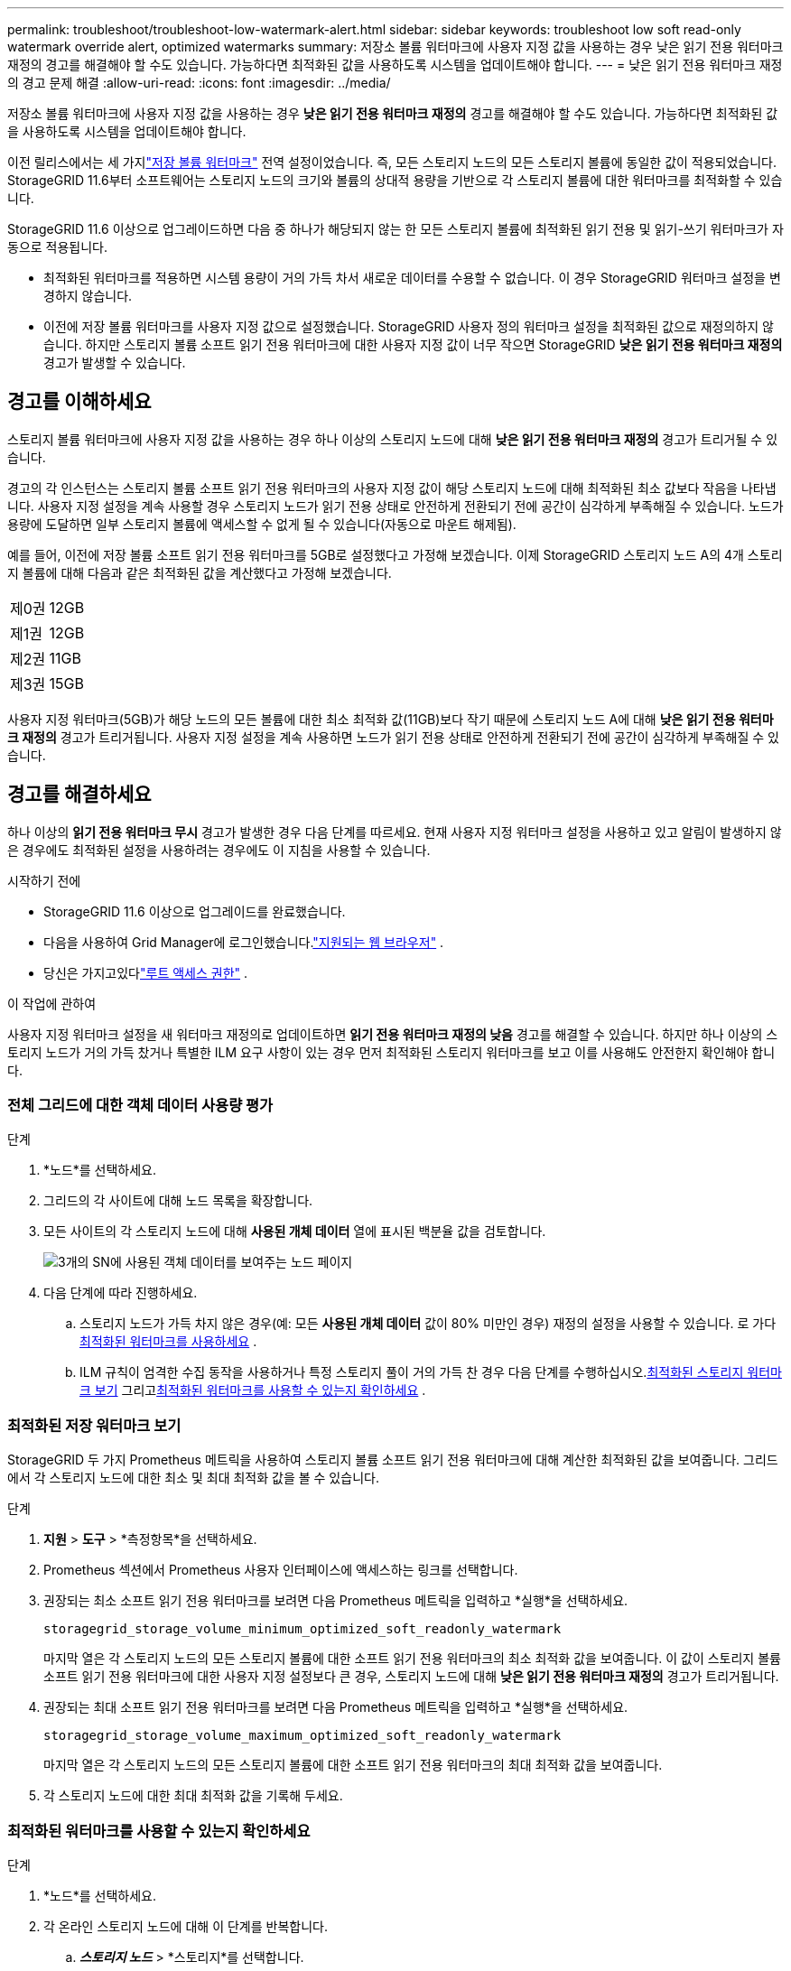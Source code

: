 ---
permalink: troubleshoot/troubleshoot-low-watermark-alert.html 
sidebar: sidebar 
keywords: troubleshoot low soft read-only watermark override alert, optimized watermarks 
summary: 저장소 볼륨 워터마크에 사용자 지정 값을 사용하는 경우 낮은 읽기 전용 워터마크 재정의 경고를 해결해야 할 수도 있습니다.  가능하다면 최적화된 값을 사용하도록 시스템을 업데이트해야 합니다. 
---
= 낮은 읽기 전용 워터마크 재정의 경고 문제 해결
:allow-uri-read: 
:icons: font
:imagesdir: ../media/


[role="lead"]
저장소 볼륨 워터마크에 사용자 지정 값을 사용하는 경우 *낮은 읽기 전용 워터마크 재정의* 경고를 해결해야 할 수도 있습니다.  가능하다면 최적화된 값을 사용하도록 시스템을 업데이트해야 합니다.

이전 릴리스에서는 세 가지link:../admin/what-storage-volume-watermarks-are.html["저장 볼륨 워터마크"] 전역 설정이었습니다. 즉, 모든 스토리지 노드의 모든 스토리지 볼륨에 동일한 값이 적용되었습니다.  StorageGRID 11.6부터 소프트웨어는 스토리지 노드의 크기와 볼륨의 상대적 용량을 기반으로 각 스토리지 볼륨에 대한 워터마크를 최적화할 수 있습니다.

StorageGRID 11.6 이상으로 업그레이드하면 다음 중 하나가 해당되지 않는 한 모든 스토리지 볼륨에 최적화된 읽기 전용 및 읽기-쓰기 워터마크가 자동으로 적용됩니다.

* 최적화된 워터마크를 적용하면 시스템 용량이 거의 가득 차서 새로운 데이터를 수용할 수 없습니다.  이 경우 StorageGRID 워터마크 설정을 변경하지 않습니다.
* 이전에 저장 볼륨 워터마크를 사용자 지정 값으로 설정했습니다.  StorageGRID 사용자 정의 워터마크 설정을 최적화된 값으로 재정의하지 않습니다.  하지만 스토리지 볼륨 소프트 읽기 전용 워터마크에 대한 사용자 지정 값이 너무 작으면 StorageGRID *낮은 읽기 전용 워터마크 재정의* 경고가 발생할 수 있습니다.




== 경고를 이해하세요

스토리지 볼륨 워터마크에 사용자 지정 값을 사용하는 경우 하나 이상의 스토리지 노드에 대해 *낮은 읽기 전용 워터마크 재정의* 경고가 트리거될 수 있습니다.

경고의 각 인스턴스는 스토리지 볼륨 소프트 읽기 전용 워터마크의 사용자 지정 값이 해당 스토리지 노드에 대해 최적화된 최소 값보다 작음을 나타냅니다.  사용자 지정 설정을 계속 사용할 경우 스토리지 노드가 읽기 전용 상태로 안전하게 전환되기 전에 공간이 심각하게 부족해질 수 있습니다.  노드가 용량에 도달하면 일부 스토리지 볼륨에 액세스할 수 없게 될 수 있습니다(자동으로 마운트 해제됨).

예를 들어, 이전에 저장 볼륨 소프트 읽기 전용 워터마크를 5GB로 설정했다고 가정해 보겠습니다.  이제 StorageGRID 스토리지 노드 A의 4개 스토리지 볼륨에 대해 다음과 같은 최적화된 값을 계산했다고 가정해 보겠습니다.

[cols="2a,2a"]
|===


 a| 
제0권
 a| 
12GB



 a| 
제1권
 a| 
12GB



 a| 
제2권
 a| 
11GB



 a| 
제3권
 a| 
15GB

|===
사용자 지정 워터마크(5GB)가 해당 노드의 모든 볼륨에 대한 최소 최적화 값(11GB)보다 작기 때문에 스토리지 노드 A에 대해 *낮은 읽기 전용 워터마크 재정의* 경고가 트리거됩니다.  사용자 지정 설정을 계속 사용하면 노드가 읽기 전용 상태로 안전하게 전환되기 전에 공간이 심각하게 부족해질 수 있습니다.



== 경고를 해결하세요

하나 이상의 *읽기 전용 워터마크 무시* 경고가 발생한 경우 다음 단계를 따르세요.  현재 사용자 지정 워터마크 설정을 사용하고 있고 알림이 발생하지 않은 경우에도 최적화된 설정을 사용하려는 경우에도 이 지침을 사용할 수 있습니다.

.시작하기 전에
* StorageGRID 11.6 이상으로 업그레이드를 완료했습니다.
* 다음을 사용하여 Grid Manager에 로그인했습니다.link:../admin/web-browser-requirements.html["지원되는 웹 브라우저"] .
* 당신은 가지고있다link:../admin/admin-group-permissions.html["루트 액세스 권한"] .


.이 작업에 관하여
사용자 지정 워터마크 설정을 새 워터마크 재정의로 업데이트하면 *읽기 전용 워터마크 재정의 낮음* 경고를 해결할 수 있습니다.  하지만 하나 이상의 스토리지 노드가 거의 가득 찼거나 특별한 ILM 요구 사항이 있는 경우 먼저 최적화된 스토리지 워터마크를 보고 이를 사용해도 안전한지 확인해야 합니다.



=== 전체 그리드에 대한 객체 데이터 사용량 평가

.단계
. *노드*를 선택하세요.
. 그리드의 각 사이트에 대해 노드 목록을 확장합니다.
. 모든 사이트의 각 스토리지 노드에 대해 *사용된 개체 데이터* 열에 표시된 백분율 값을 검토합니다.
+
image::../media/nodes_page_object_data_used_with_alert.png[3개의 SN에 사용된 객체 데이터를 보여주는 노드 페이지]

. 다음 단계에 따라 진행하세요.
+
.. 스토리지 노드가 가득 차지 않은 경우(예: 모든 *사용된 개체 데이터* 값이 80% 미만인 경우) 재정의 설정을 사용할 수 있습니다. 로 가다<<use-optimized-watermarks,최적화된 워터마크를 사용하세요>> .
.. ILM 규칙이 엄격한 수집 동작을 사용하거나 특정 스토리지 풀이 거의 가득 찬 경우 다음 단계를 수행하십시오.<<view-optimized-watermarks,최적화된 스토리지 워터마크 보기>> 그리고<<determine-optimized-watermarks,최적화된 워터마크를 사용할 수 있는지 확인하세요>> .






=== [[view-optimized-watermarks]]최적화된 저장 워터마크 보기

StorageGRID 두 가지 Prometheus 메트릭을 사용하여 스토리지 볼륨 소프트 읽기 전용 워터마크에 대해 계산한 최적화된 값을 보여줍니다.  그리드에서 각 스토리지 노드에 대한 최소 및 최대 최적화 값을 볼 수 있습니다.

.단계
. *지원* > *도구* > *측정항목*을 선택하세요.
. Prometheus 섹션에서 Prometheus 사용자 인터페이스에 액세스하는 링크를 선택합니다.
. 권장되는 최소 소프트 읽기 전용 워터마크를 보려면 다음 Prometheus 메트릭을 입력하고 *실행*을 선택하세요.
+
`storagegrid_storage_volume_minimum_optimized_soft_readonly_watermark`

+
마지막 열은 각 스토리지 노드의 모든 스토리지 볼륨에 대한 소프트 읽기 전용 워터마크의 최소 최적화 값을 보여줍니다.  이 값이 스토리지 볼륨 소프트 읽기 전용 워터마크에 대한 사용자 지정 설정보다 큰 경우, 스토리지 노드에 대해 *낮은 읽기 전용 워터마크 재정의* 경고가 트리거됩니다.

. 권장되는 최대 소프트 읽기 전용 워터마크를 보려면 다음 Prometheus 메트릭을 입력하고 *실행*을 선택하세요.
+
`storagegrid_storage_volume_maximum_optimized_soft_readonly_watermark`

+
마지막 열은 각 스토리지 노드의 모든 스토리지 볼륨에 대한 소프트 읽기 전용 워터마크의 최대 최적화 값을 보여줍니다.

. [[maximum_optimized_value]]각 스토리지 노드에 대한 최대 최적화 값을 기록해 두세요.




=== [[determine-optimized-watermarks]]최적화된 워터마크를 사용할 수 있는지 확인하세요

.단계
. *노드*를 선택하세요.
. 각 온라인 스토리지 노드에 대해 이 단계를 반복합니다.
+
.. *_스토리지 노드_* > *스토리지*를 선택합니다.
.. 아래로 스크롤하여 Object Stores 테이블을 찾습니다.
.. 각 개체 저장소(볼륨)의 *사용 가능* 값을 해당 저장소 노드에 대해 기록한 최대 최적화 워터마크와 비교합니다.


. 모든 온라인 스토리지 노드의 하나 이상의 볼륨에 해당 노드의 최대 최적화 워터마크보다 더 많은 공간이 있는 경우 다음으로 이동하십시오.<<use-optimized-watermarks,최적화된 워터마크를 사용하세요>> 최적화된 워터마크를 사용하기 시작하세요.
+
그렇지 않은 경우 가능한 한 빨리 그리드를 확장하세요.  어느 하나link:../expand/adding-storage-volumes-to-storage-nodes.html["스토리지 볼륨 추가"] 기존 노드 또는link:../expand/adding-grid-nodes-to-existing-site-or-adding-new-site.html["새로운 스토리지 노드 추가"] .  그런 다음 이동하세요<<use-optimized-watermarks,최적화된 워터마크를 사용하세요>> 워터마크 설정을 업데이트합니다.

. 저장 볼륨 워터마크에 대해 사용자 정의 값을 계속 사용해야 하는 경우link:../monitor/silencing-alert-notifications.html["고요"] 또는link:../monitor/disabling-alert-rules.html["장애를 입히다"] *낮은 읽기 전용 워터마크 재정의* 경고.
+

NOTE: 모든 스토리지 노드의 모든 스토리지 볼륨에 동일한 사용자 정의 워터마크 값이 적용됩니다.  권장 값보다 작은 값을 저장 볼륨 워터마크에 사용하면 노드가 용량에 도달했을 때 일부 저장 볼륨에 액세스할 수 없게 될 수 있습니다(자동으로 마운트 해제됨).





=== [[use-optimized-watermarks]]최적화된 워터마크 사용

.단계
. *지원* > *기타* > *저장소 워터마크*로 이동하세요.
. *최적화된 값 사용* 체크박스를 선택하세요.
. *저장*을 선택하세요.


최적화된 스토리지 볼륨 워터마크 설정은 이제 스토리지 노드의 크기와 볼륨의 상대적 용량을 기반으로 각 스토리지 볼륨에 적용됩니다.

